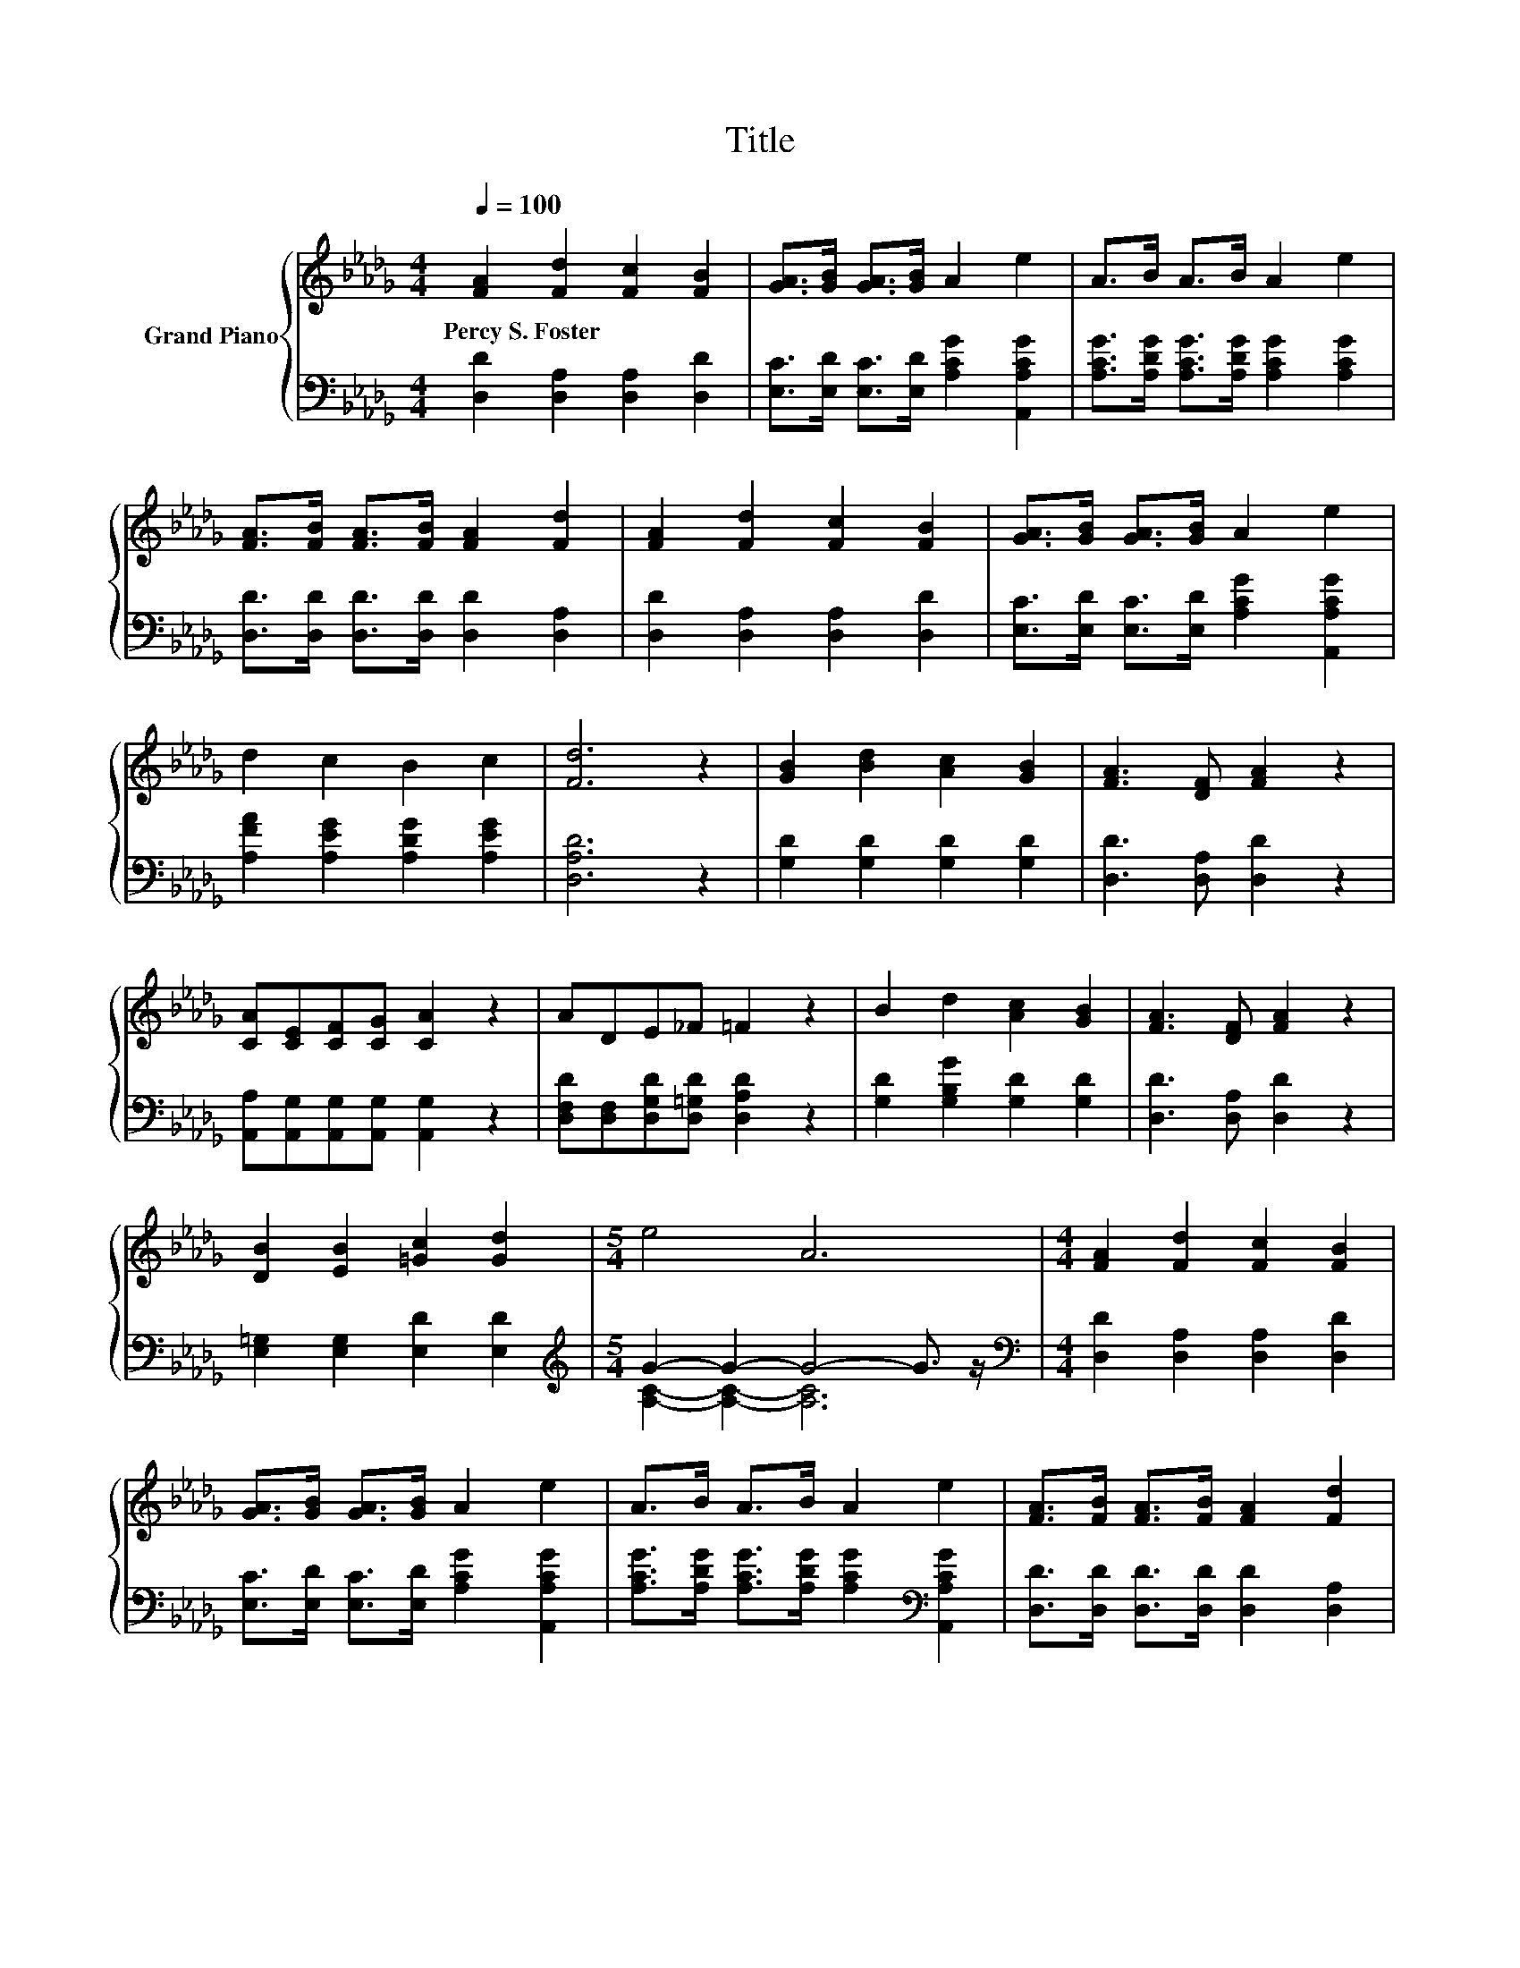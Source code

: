 X:1
T:Title
%%score { 1 | ( 2 3 ) }
L:1/8
Q:1/4=100
M:4/4
K:Db
V:1 treble nm="Grand Piano"
V:2 bass 
V:3 bass 
V:1
 [FA]2 [Fd]2 [Fc]2 [FB]2 | [GA]>[GB] [GA]>[GB] A2 e2 | A>B A>B A2 e2 | %3
w: Percy~S.~Foster * * *|||
 [FA]>[FB] [FA]>[FB] [FA]2 [Fd]2 | [FA]2 [Fd]2 [Fc]2 [FB]2 | [GA]>[GB] [GA]>[GB] A2 e2 | %6
w: |||
 d2 c2 B2 c2 | [Fd]6 z2 | [GB]2 [Bd]2 [Ac]2 [GB]2 | [FA]3 [DF] [FA]2 z2 | %10
w: ||||
 [CA][CE][CF][CG] [CA]2 z2 | ADE_F =F2 z2 | B2 d2 [Ac]2 [GB]2 | [FA]3 [DF] [FA]2 z2 | %14
w: ||||
 [DB]2 [EB]2 [=Gc]2 [Gd]2 |[M:5/4] e4 A6 |[M:4/4] [FA]2 [Fd]2 [Fc]2 [FB]2 | %17
w: |||
 [GA]>[GB] [GA]>[GB] A2 e2 | A>B A>B A2 e2 | [FA]>[FB] [FA]>[FB] [FA]2 [Fd]2 | %20
w: |||
 [FA]2 [Fd]2 [Fc]2 [Fd]2 | e2 B2 e4 | d2 d>e d2 c2 | [Fd]6 z2 |] %24
w: ||||
V:2
 [D,D]2 [D,A,]2 [D,A,]2 [D,D]2 | [E,C]>[E,D] [E,C]>[E,D] [A,CG]2 [A,,A,CG]2 | %2
 [A,CG]>[A,DG] [A,CG]>[A,DG] [A,CG]2 [A,CG]2 | [D,D]>[D,D] [D,D]>[D,D] [D,D]2 [D,A,]2 | %4
 [D,D]2 [D,A,]2 [D,A,]2 [D,D]2 | [E,C]>[E,D] [E,C]>[E,D] [A,CG]2 [A,,A,CG]2 | %6
 [A,FA]2 [A,EG]2 [A,DG]2 [A,EG]2 | [D,A,D]6 z2 | [G,D]2 [G,D]2 [G,D]2 [G,D]2 | %9
 [D,D]3 [D,A,] [D,D]2 z2 | [A,,A,][A,,G,][A,,G,][A,,G,] [A,,G,]2 z2 | %11
 [D,F,D][D,F,][D,G,D][D,=G,D] [D,A,D]2 z2 | [G,D]2 [G,B,G]2 [G,D]2 [G,D]2 | %13
 [D,D]3 [D,A,] [D,D]2 z2 | [E,=G,]2 [E,G,]2 [E,D]2 [E,D]2 |[M:5/4][K:treble] G2- G2- G4- G3/2 z/ | %16
[M:4/4][K:bass] [D,D]2 [D,A,]2 [D,A,]2 [D,D]2 | [E,C]>[E,D] [E,C]>[E,D] [A,CG]2 [A,,A,CG]2 | %18
 [A,CG]>[A,DG] [A,CG]>[A,DG] [A,CG]2[K:bass] [A,,A,CG]2 | [D,D]>[D,D] [D,D]>[D,D] [D,D]2 [D,A,]2 | %20
 [D,D]2 [D,A,]2 [D,A,]2 [D,A,]2 | [G,B,G]2 [G,EG]2 [G,B,G]4 | [A,DF]2 [A,DF]2 [A,EG]2 [A,EG]2 | %23
 [D,D]6 z2 |] %24
V:3
 x8 | x8 | x8 | x8 | x8 | x8 | x8 | x8 | x8 | x8 | x8 | x8 | x8 | x8 | x8 | %15
[M:5/4][K:treble] [A,C]2- [A,C]2- [A,C]6 |[M:4/4][K:bass] x8 | x8 | x6[K:bass] x2 | x8 | x8 | x8 | %22
 x8 | x8 |] %24

